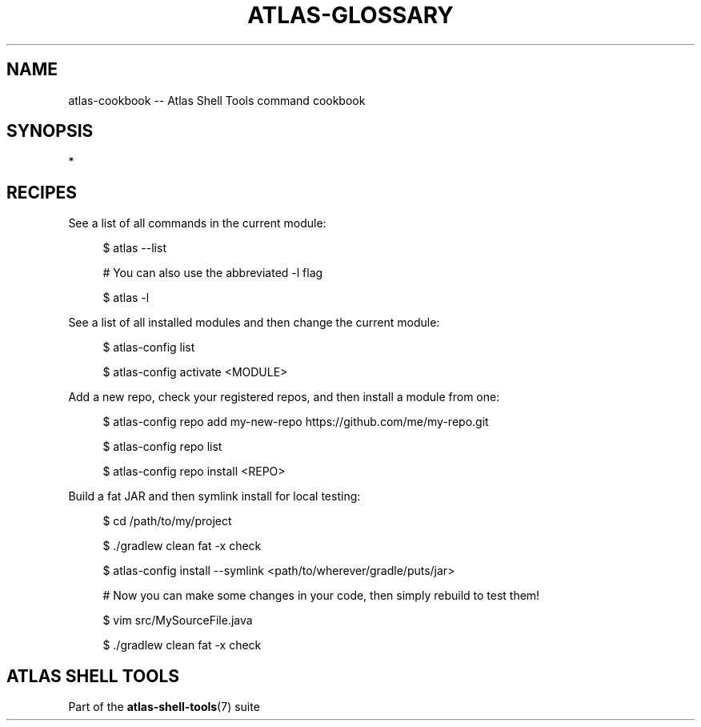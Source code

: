 .\"     Title: atlas-cookbook
.\"    Author: Lucas Cram
.\"    Source: atlas-shell-tools 0.0.1
.\"  Language: English
.\"
.TH "ATLAS-GLOSSARY" "7" "1 December 2018" "atlas\-shell\-tools 0\&.0\&.1" "Atlas Shell Tools Manual"
.\" -----------------------------------------------------------------
.\" * Define some portability stuff
.\" -----------------------------------------------------------------
.ie \n(.g .ds Aq \(aq
.el       .ds Aq '
.\" -----------------------------------------------------------------
.\" * set default formatting
.\" -----------------------------------------------------------------
.\" disable hyphenation
.nh
.\" disable justification (adjust text to left margin only)
.ad l
.\" -----------------------------------------------------------------
.\" * MAIN CONTENT STARTS HERE *
.\" -----------------------------------------------------------------

.SH "NAME"
.sp
atlas\-cookbook \-\- Atlas Shell Tools command cookbook

.SH "SYNOPSIS"
*

.SH "RECIPES"

.sp
See a list of all commands in the current module:
.RS 4
.sp
$ atlas \-\-list
.sp
# You can also use the abbreviated -l flag
.sp
$ atlas \-l
.RE

.sp
See a list of all installed modules and then change the current module:
.RS 4
.sp
$ atlas\-config list
.sp
$ atlas\-config activate <MODULE>
.RE

.sp
Add a new repo, check your registered repos, and then install a module from one:
.sp
.RS 4
.sp
$ atlas\-config repo add my\-new\-repo https://github.com/me/my\-repo.git
.sp
$ atlas\-config repo list
.sp
$ atlas\-config repo install <REPO>
.RE

.sp
Build a fat JAR and then symlink install for local testing:
.sp
.RS 4
.sp
$ cd /path/to/my/project
.sp
$ ./gradlew clean fat -x check
.sp
$ atlas\-config install --symlink <path/to/wherever/gradle/puts/jar>
.sp
# Now you can make some changes in your code, then simply rebuild to test them!
.sp
$ vim src/MySourceFile.java
.sp
$ ./gradlew clean fat -x check
.RE


.SH "ATLAS SHELL TOOLS"
.sp
Part of the \fBatlas\-shell\-tools\fR(7) suite
